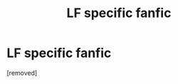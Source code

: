 #+TITLE: LF specific fanfic

* LF specific fanfic
:PROPERTIES:
:Score: 1
:DateUnix: 1541062206.0
:DateShort: 2018-Nov-01
:END:
[removed]

